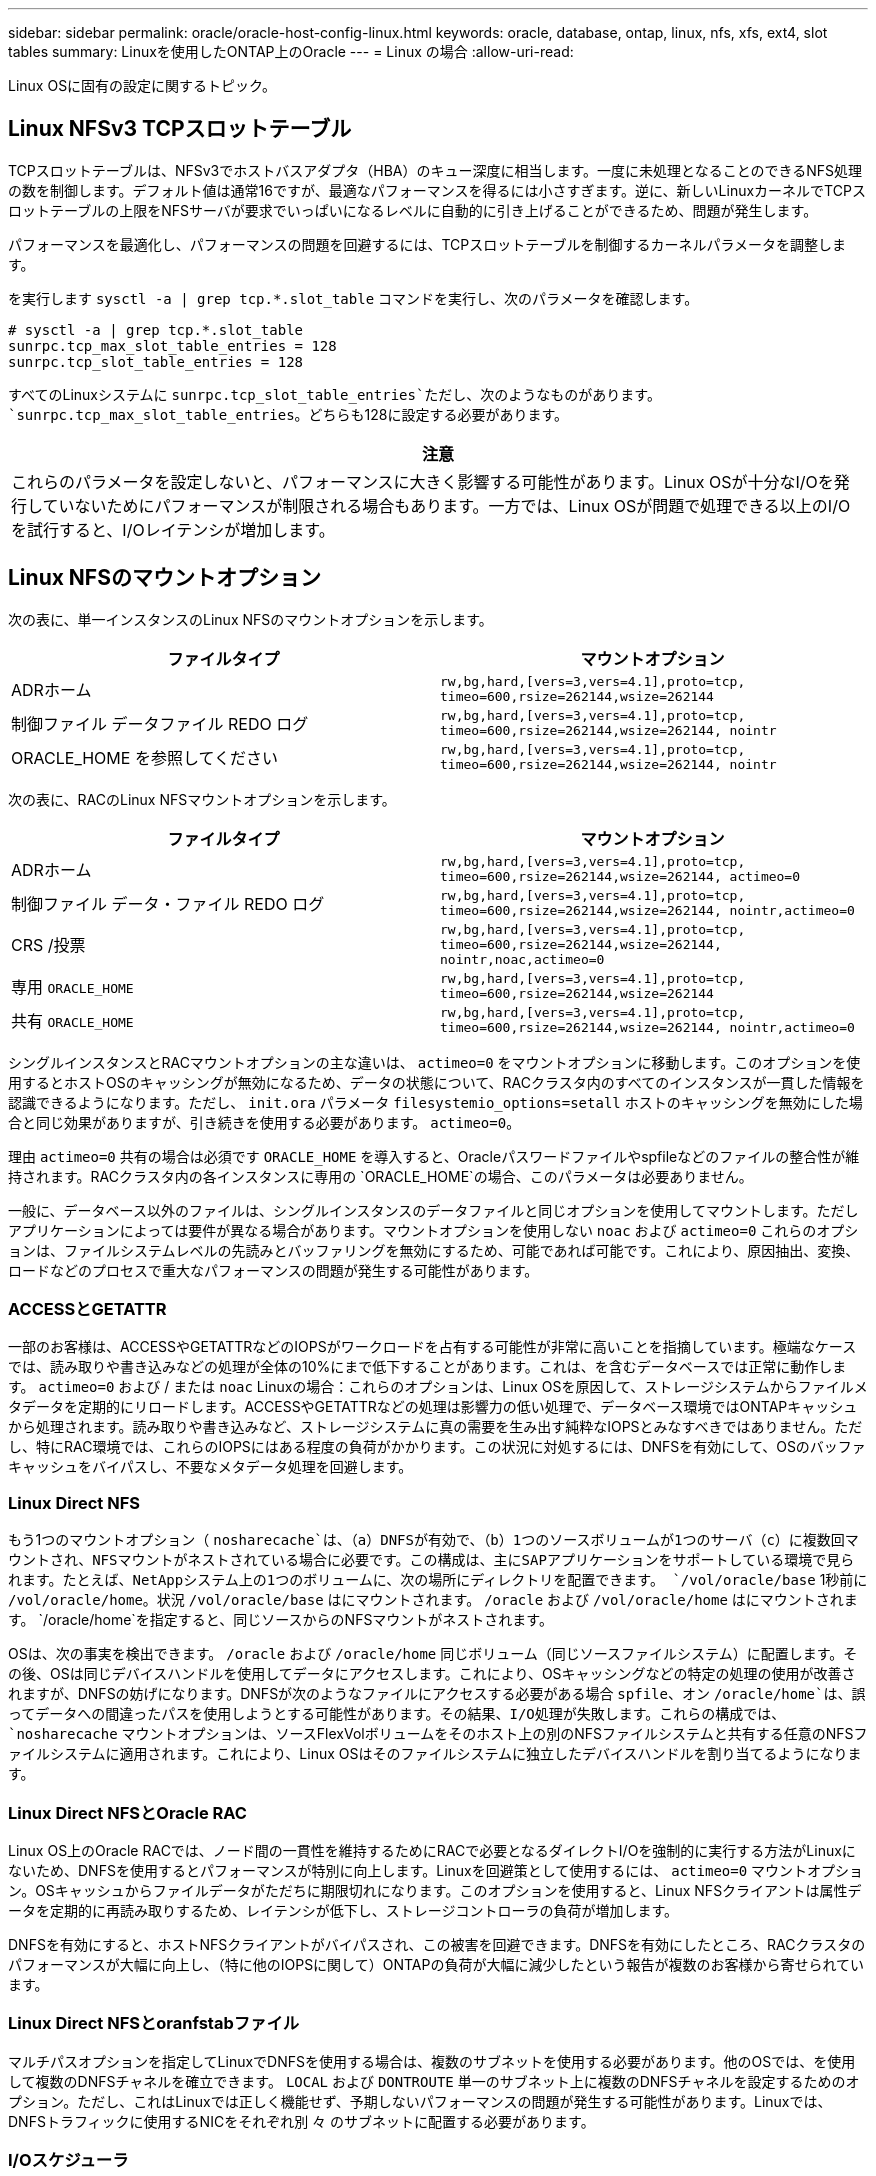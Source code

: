 ---
sidebar: sidebar 
permalink: oracle/oracle-host-config-linux.html 
keywords: oracle, database, ontap, linux, nfs, xfs, ext4, slot tables 
summary: Linuxを使用したONTAP上のOracle 
---
= Linux の場合
:allow-uri-read: 


[role="lead"]
Linux OSに固有の設定に関するトピック。



== Linux NFSv3 TCPスロットテーブル

TCPスロットテーブルは、NFSv3でホストバスアダプタ（HBA）のキュー深度に相当します。一度に未処理となることのできるNFS処理の数を制御します。デフォルト値は通常16ですが、最適なパフォーマンスを得るには小さすぎます。逆に、新しいLinuxカーネルでTCPスロットテーブルの上限をNFSサーバが要求でいっぱいになるレベルに自動的に引き上げることができるため、問題が発生します。

パフォーマンスを最適化し、パフォーマンスの問題を回避するには、TCPスロットテーブルを制御するカーネルパラメータを調整します。

を実行します `sysctl -a | grep tcp.*.slot_table` コマンドを実行し、次のパラメータを確認します。

....
# sysctl -a | grep tcp.*.slot_table
sunrpc.tcp_max_slot_table_entries = 128
sunrpc.tcp_slot_table_entries = 128
....
すべてのLinuxシステムに `sunrpc.tcp_slot_table_entries`ただし、次のようなものがあります。 `sunrpc.tcp_max_slot_table_entries`。どちらも128に設定する必要があります。

|===
| 注意 


| これらのパラメータを設定しないと、パフォーマンスに大きく影響する可能性があります。Linux OSが十分なI/Oを発行していないためにパフォーマンスが制限される場合もあります。一方では、Linux OSが問題で処理できる以上のI/Oを試行すると、I/Oレイテンシが増加します。 
|===


== Linux NFSのマウントオプション

次の表に、単一インスタンスのLinux NFSのマウントオプションを示します。

|===
| ファイルタイプ | マウントオプション 


| ADRホーム | `rw,bg,hard,[vers=3,vers=4.1],proto=tcp,
timeo=600,rsize=262144,wsize=262144` 


| 制御ファイル
データファイル
REDO ログ | `rw,bg,hard,[vers=3,vers=4.1],proto=tcp,
timeo=600,rsize=262144,wsize=262144,
nointr` 


| ORACLE_HOME を参照してください | `rw,bg,hard,[vers=3,vers=4.1],proto=tcp,
timeo=600,rsize=262144,wsize=262144,
nointr` 
|===
次の表に、RACのLinux NFSマウントオプションを示します。

|===
| ファイルタイプ | マウントオプション 


| ADRホーム | `rw,bg,hard,[vers=3,vers=4.1],proto=tcp,
timeo=600,rsize=262144,wsize=262144,
actimeo=0` 


| 制御ファイル
データ・ファイル
REDO ログ | `rw,bg,hard,[vers=3,vers=4.1],proto=tcp,
timeo=600,rsize=262144,wsize=262144,
nointr,actimeo=0` 


| CRS /投票 | `rw,bg,hard,[vers=3,vers=4.1],proto=tcp,
timeo=600,rsize=262144,wsize=262144,
nointr,noac,actimeo=0` 


| 専用 `ORACLE_HOME` | `rw,bg,hard,[vers=3,vers=4.1],proto=tcp,
timeo=600,rsize=262144,wsize=262144` 


| 共有 `ORACLE_HOME` | `rw,bg,hard,[vers=3,vers=4.1],proto=tcp,
timeo=600,rsize=262144,wsize=262144,
nointr,actimeo=0` 
|===
シングルインスタンスとRACマウントオプションの主な違いは、 `actimeo=0` をマウントオプションに移動します。このオプションを使用するとホストOSのキャッシングが無効になるため、データの状態について、RACクラスタ内のすべてのインスタンスが一貫した情報を認識できるようになります。ただし、 `init.ora` パラメータ `filesystemio_options=setall` ホストのキャッシングを無効にした場合と同じ効果がありますが、引き続きを使用する必要があります。 `actimeo=0`。

理由 `actimeo=0` 共有の場合は必須です `ORACLE_HOME` を導入すると、Oracleパスワードファイルやspfileなどのファイルの整合性が維持されます。RACクラスタ内の各インスタンスに専用の `ORACLE_HOME`の場合、このパラメータは必要ありません。

一般に、データベース以外のファイルは、シングルインスタンスのデータファイルと同じオプションを使用してマウントします。ただしアプリケーションによっては要件が異なる場合があります。マウントオプションを使用しない `noac` および `actimeo=0` これらのオプションは、ファイルシステムレベルの先読みとバッファリングを無効にするため、可能であれば可能です。これにより、原因抽出、変換、ロードなどのプロセスで重大なパフォーマンスの問題が発生する可能性があります。



=== ACCESSとGETATTR

一部のお客様は、ACCESSやGETATTRなどのIOPSがワークロードを占有する可能性が非常に高いことを指摘しています。極端なケースでは、読み取りや書き込みなどの処理が全体の10%にまで低下することがあります。これは、を含むデータベースでは正常に動作します。 `actimeo=0` および / または `noac` Linuxの場合：これらのオプションは、Linux OSを原因して、ストレージシステムからファイルメタデータを定期的にリロードします。ACCESSやGETATTRなどの処理は影響力の低い処理で、データベース環境ではONTAPキャッシュから処理されます。読み取りや書き込みなど、ストレージシステムに真の需要を生み出す純粋なIOPSとみなすべきではありません。ただし、特にRAC環境では、これらのIOPSにはある程度の負荷がかかります。この状況に対処するには、DNFSを有効にして、OSのバッファキャッシュをバイパスし、不要なメタデータ処理を回避します。



=== Linux Direct NFS

もう1つのマウントオプション（ `nosharecache`は、（a）DNFSが有効で、（b）1つのソースボリュームが1つのサーバ（c）に複数回マウントされ、NFSマウントがネストされている場合に必要です。この構成は、主にSAPアプリケーションをサポートしている環境で見られます。たとえば、NetAppシステム上の1つのボリュームに、次の場所にディレクトリを配置できます。 `/vol/oracle/base` 1秒前に `/vol/oracle/home`。状況 `/vol/oracle/base` はにマウントされます。 `/oracle` および `/vol/oracle/home` はにマウントされます。 `/oracle/home`を指定すると、同じソースからのNFSマウントがネストされます。

OSは、次の事実を検出できます。 `/oracle` および `/oracle/home` 同じボリューム（同じソースファイルシステム）に配置します。その後、OSは同じデバイスハンドルを使用してデータにアクセスします。これにより、OSキャッシングなどの特定の処理の使用が改善されますが、DNFSの妨げになります。DNFSが次のようなファイルにアクセスする必要がある場合 `spfile`、オン `/oracle/home`は、誤ってデータへの間違ったパスを使用しようとする可能性があります。その結果、I/O処理が失敗します。これらの構成では、 `nosharecache` マウントオプションは、ソースFlexVolボリュームをそのホスト上の別のNFSファイルシステムと共有する任意のNFSファイルシステムに適用されます。これにより、Linux OSはそのファイルシステムに独立したデバイスハンドルを割り当てるようになります。



=== Linux Direct NFSとOracle RAC

Linux OS上のOracle RACでは、ノード間の一貫性を維持するためにRACで必要となるダイレクトI/Oを強制的に実行する方法がLinuxにないため、DNFSを使用するとパフォーマンスが特別に向上します。Linuxを回避策として使用するには、 `actimeo=0` マウントオプション。OSキャッシュからファイルデータがただちに期限切れになります。このオプションを使用すると、Linux NFSクライアントは属性データを定期的に再読み取りするため、レイテンシが低下し、ストレージコントローラの負荷が増加します。

DNFSを有効にすると、ホストNFSクライアントがバイパスされ、この被害を回避できます。DNFSを有効にしたところ、RACクラスタのパフォーマンスが大幅に向上し、（特に他のIOPSに関して）ONTAPの負荷が大幅に減少したという報告が複数のお客様から寄せられています。



=== Linux Direct NFSとoranfstabファイル

マルチパスオプションを指定してLinuxでDNFSを使用する場合は、複数のサブネットを使用する必要があります。他のOSでは、を使用して複数のDNFSチャネルを確立できます。 `LOCAL` および `DONTROUTE` 単一のサブネット上に複数のDNFSチャネルを設定するためのオプション。ただし、これはLinuxでは正しく機能せず、予期しないパフォーマンスの問題が発生する可能性があります。Linuxでは、DNFSトラフィックに使用するNICをそれぞれ別 々 のサブネットに配置する必要があります。



=== I/Oスケジューラ

Linuxカーネルでは、ブロックデバイスへのI/Oのスケジュール方法を低レベルで制御できます。デフォルト値はLinuxのディストリビューションによって大きく異なります。テストでは、通常はDeadlineが最良の結果を提供することが示されていますが、場合によってはNOOPがわずかに改善されています。パフォーマンスの違いはごくわずかですが、データベース構成から最大限のパフォーマンスを引き出す必要がある場合は、両方のオプションをテストしてください。CFQは多くの構成でデフォルトであり、データベースワークロードのパフォーマンスに重大な問題があることが実証されています。

I/Oスケジューラの設定手順については、該当するLinuxベンダーのドキュメントを参照してください。



=== マルチパス

一部のお客様では、マルチパスデーモンがシステムで実行されていなかったために、ネットワーク停止中にクラッシュが発生しました。最近のバージョンのLinuxでは、OSとマルチパスデーモンのインストールプロセスによって、これらのOSがこの問題に対して脆弱なままになる可能性があります。パッケージは正しくインストールされていますが、再起動後の自動起動が設定されていません。

たとえば、RHEL5.5のマルチパスデーモンのデフォルトは次のようになります。

....
[root@host1 iscsi]# chkconfig --list | grep multipath
multipathd      0:off   1:off   2:off   3:off   4:off   5:off   6:off
....
これを修正するには、次のコマンドを使用します。

....
[root@host1 iscsi]# chkconfig multipathd on
[root@host1 iscsi]# chkconfig --list | grep multipath
multipathd      0:off   1:off   2:on    3:on    4:on    5:on    6:off
....


== ASMミラーリング

ASM ミラーリングでは、 ASM が問題を認識して代替の障害グループに切り替えるために、 Linux マルチパス設定の変更が必要になる場合があります。ONTAP 上のほとんどの ASM 構成では、外部冗長性が使用されます。つまり、データ保護は外部アレイによって提供され、 ASM はデータをミラーリングしません。一部のサイトでは、通常の冗長性を備えた ASM を使用して、通常は異なるサイト間で双方向ミラーリングを提供しています。

に表示されるLinux設定 link:https://docs.netapp.com/us-en/ontap-sanhost/hu_fcp_scsi_index.html["NetApp Host Utilitiesのマニュアル"] I/Oが無期限にキューイングされるマルチパスパラメータを指定します。つまり、アクティブなパスがないLUNデバイス上のI/Oは、I/Oが完了するまで待機します。これは、SANパスの変更が完了するまで、FCスイッチがリブートするまで、またはストレージシステムがフェイルオーバーを完了するまで、Linuxホストが必要な時間だけ待機するために、通常は推奨されます。

この無制限のキューイング動作により、ASMミラーリングで問題が発生します。ASMは、代替LUNでI/Oを再試行するためにI/O障害を受信する必要があるためです。

Linuxで次のパラメータを設定します。 `multipath.conf` ASMミラーリングで使用されるASM LUNのファイル：

....
polling_interval 5
no_path_retry 24
....
これらの設定により、ASMデバイスに120秒のタイムアウトが作成されます。タイムアウトは、 `polling_interval` * `no_path_retry` 秒として。状況によっては正確な値の調整が必要になる場合がありますが、ほとんどの場合は120秒のタイムアウトで十分です。具体的には、コントローラのテイクオーバーまたはギブバックが120秒以内に実行され、I/Oエラーが発生しないようにしてください。この場合、障害グループはオフラインになります。

A下限 `no_path_retry` この値を指定すると、ASMが代替障害グループに切り替えるのに必要な時間を短縮できますが、これにより、コントローラのテイクオーバーなどのメンテナンス作業中に不要なフェイルオーバーが発生するリスクも高まります。ASMミラーリングの状態を注意深く監視することで、このリスクを軽減できます。不要なフェイルオーバーが発生した場合、再同期が比較的短時間で実行されると、ミラーを迅速に再同期できます。追加情報については、使用しているOracleソフトウェアのバージョンに対応するASM高速ミラー再同期に関するOracleのマニュアルを参照してください。



== Linuxのxfs、ext3、ext4のマウントオプション


TIP: * NetAppでは*デフォルトのマウントオプションを使用することを推奨しています。
